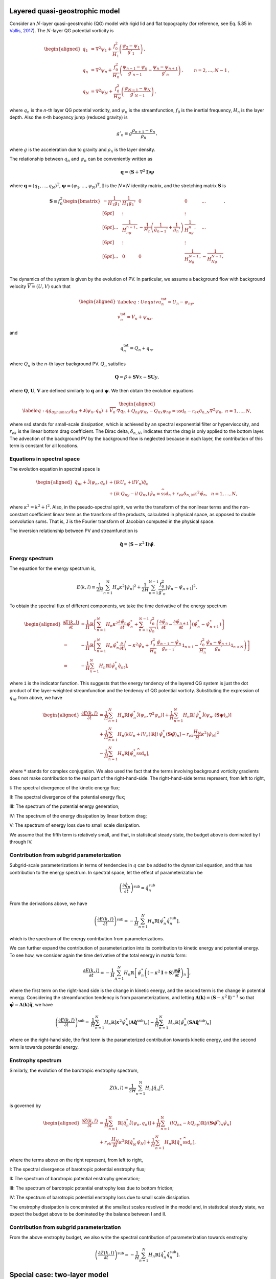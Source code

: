 Layered quasi-geostrophic model
===============================

Consider an :math:`{N}`-layer quasi-geostrophic (QG) model with rigid lid and
flat topography (for reference, see Eq. 5.85 in 
`Vallis, 2017 <http://empslocal.ex.ac.uk/people/staff/gv219/aofd/>`__). 
The :math:`{N}`-layer QG potential vorticity is

.. math::
   \begin{aligned}
   {q_1} &= {\nabla^2}\psi_1 + \frac{f_0^2}{H_1} \left(\frac{\psi_{2}-\psi_1}{g'_{1}}\right)\,, \nonumber \\
   {q_n} &= {\nabla^2}\psi_n + \frac{f_0^2}{H_n} \left(\frac{\psi_{n-1}-\psi_n}{g'_{n-1}}  - \frac{\psi_{n}-\psi_{n+1}}{g'_{n}}\right)\,,  \qquad &n = 2,\dots,{N}-1 {\, ,}\nonumber \\
   {q_N} &= {\nabla^2}\psi_N+ \frac{f_0^2}{H_N} \left(\frac{\psi_{N-1}-\psi_N}{g'_{N-1}}\right) \,,
   \end{aligned}

where :math:`q_n` is the `n`-th layer QG potential vorticity, and
:math:`\psi_n` is the streamfunction, :math:`f_0` is the inertial
frequency, :math:`H_n` is the layer depth. Also the `n`-th buoyancy jump (reduced gravity) is

.. math:: 
   g'_n \equiv g \frac{\rho_{n+1}-\rho_{n}}{\rho_n}{\, ,}

where :math:`g` is the acceleration due to gravity and :math:`\rho_n` is
the layer density. 

The relationship between :math:`{q_n}` and :math:`{\psi_n}` can be 
conveniently written as 

.. math::
   \mathbf{q} = (\mathbf{S} + \nabla^2\mathbf{I})\mathbf{\boldsymbol\psi}

where :math:`\mathbf{q} = (q_1, ..., q_N)^\mathrm{T}`, 
:math:`\boldsymbol\psi = (\psi_1, ..., \psi_N)^\mathrm{T}`,  
:math:`{\mathbf{I}}` is the :math:`N\times N`
identity matrix, and the stretching matrix :math:`{\mathbf{S}}` is

.. math:: 
    \mathbf{S} \equiv  f_0^2
    \begin{bmatrix}
    -\dfrac{1}{H_1g_1'} & \dfrac{1}{H_1g_1'} & 0 & 0 & ... \\[6pt]
    & \vdots & & \vdots & \\[6pt]
    ... & \dfrac{1}{H_ng_{n-1}'} & -\dfrac{1}{H_n}\left(\dfrac{1}{g_{n-1}'}+\dfrac{1}{g_n'}\right) & \dfrac{1}{H_ng_n'} & ...\\[6pt]
    & \vdots & & \vdots & \\[6pt]
    ... & 0 & 0 & \dfrac{1}{H_Ng_{N-1}'} & -\dfrac{1}{H_Ng_{N-1}'} \\
    \end{bmatrix}.

The dynamics of the system is given by the evolution of PV. In
particular, we assume a background flow with background velocity
:math:`\overrightarrow{V} = (U,V)` such that

.. math::

   \begin{aligned}
   \label{eq:Uequiv}
   u_n^{{{\text{tot}}}} = U_n - {\psi_n}_y, \nonumber \\
   v_n^{{\text{tot}}} = V_n + {\psi_n}_x,
   \end{aligned}

and

.. math:: q_n^{{\text{tot}}} = Q_n + q_n, 

where :math:`Q_n` is the `n`-th layer background PV. 
:math:`Q_n` satisfies 

.. math:: {\mathbf{Q}} = \beta + \mathbf{SV} x - \mathbf{SU} y,

where :math:`\mathbf{Q}`, :math:`\mathbf{U}`, :math:`\mathbf{V}` are defined similarly
to :math:`\mathbf{q}` and :math:`\boldsymbol\psi`. We then obtain the evolution equations

.. math::

   \begin{aligned}
   \label{eq:qg_dynamics}
   {q_n}_t + \mathsf{J}(\psi_n,q_n)& + \overrightarrow{V}_n\cdot\nabla q_n + {Q_n}_y {\psi_n}_x - {Q_n}_x {\psi_n}_y = \text{ssd}_n - r_{ek} \delta_{n,N} {\nabla^2}\psi_n, ~ n = 1,\dots,N,
   \end{aligned}

where :math:`{\text{ssd}}` stands for small-scale dissipation, which
is achieved by an spectral exponential filter or hyperviscosity, and
:math:`r_{ek}` is the linear bottom drag coefficient. The Dirac delta,
:math:`\delta_{n,N}`, indicates that the drag is only applied to the
bottom layer. The advection of the background PV by the background 
flow is neglected because in each layer, the contribution of this term
is constant for all locations. 

Equations in spectral space
---------------------------

The evolution equation in spectral space is

.. math::

   \begin{aligned}
       {\hat{q}_n}_t + \mathsf{\hat{J}}(\psi_n, q_n) &+ (\mathrm{i} k U_n + \mathrm{i} l V_n) \hat{q}_n \nonumber \\
       &+ (\mathrm{i} k\, {Q_n}_y - \mathrm{i} l\,{Q_n}_x){\hat{\psi}_n} = \widehat{\text{ssd}}_n + r_{ek}\delta_{n,N}\kappa^2 \hat{\psi}_n, ~~ n = 1,\dots,N,
    \end{aligned}

where :math:`\kappa^2 = k^2 + l^2`. Also, in the pseudo-spectral spirit,
we write the transform of the nonlinear terms and the non-constant
coefficient linear term as the transform of the products, calculated in
physical space, as opposed to double convolution sums. That is, 
:math:`\mathsf{\hat{J}}` is the Fourier transform of Jacobian computed
in the physical space.

The inversion relationship between PV and streamfunction is

.. math:: \hat{\mathbf{q}} = \left({\mathbf{S}}- \kappa^2 {\mathbf{I}}\right) \hat{\boldsymbol\psi}. 

Energy spectrum
---------------

The equation for the energy spectrum is,

.. math:: 
    E(k,l) \equiv \frac{1}{2 H}\sum_{n=1}^{{\mathrm{N}}} H_n \kappa^2 {|\hat{\psi}_n|}^2
    + {\frac{1}{2 H} \sum_{n=1}^{{\mathrm{N}}-1} \frac{f_0^2}{g'_n}|\hat{\psi}_{n}- \hat{\psi}_{n+1}|^2},

To obtain the spectral flux of different components, we take the time derivative of the energy spectrum

.. math::
    \begin{aligned}
    \frac{\partial E(k, l)}{\partial t} &= \frac{1}{H}\mathbb{R}\left[\sum_{n=1}^N H_n\kappa^2\frac{\partial\hat{\psi}_n}{\partial t}\hat{\psi}_n^*
    +\sum_{n=1}^{N-1}\frac{f_0^2}{g_n'}
    \left(\frac{\partial \hat{\psi}_n}{\partial t} - \frac{\partial \hat{\psi}_{n+1}}{\partial t}\right)(\hat{\psi}_n^* - \hat{\psi}_{n+1}^*)\right]\\
    =&-\frac{1}{H}\mathbb{R}\left[
    \sum_{n=1}^N H_n\hat{\psi}_n^*\frac{\partial}{\partial t}\left(-\kappa^2\hat{\psi}_n
    +\frac{f_0^2}{H_n}\frac{\hat{\psi}_{n-1}-\hat{\psi}_{n}}{g_{n-1}'}\mathsf{1}_{n>1}
    -\frac{f_0^2}{H_n}\frac{\hat{\psi}_n - \hat{\psi}_{n+1}}{g_n'}\mathsf{1}_{n<N}
    \right)\right]\\
    =&-\frac{1}{H}\sum_{n=1}^N H_n\mathbb{R}\left[\hat{\psi}_n^*{\hat{q}_n}_t\right],
    \end{aligned}

where :math:`\mathsf{1}` is the indicator function. This suggests that the energy tendency of 
the layered QG system is just the dot product of the layer-weighted streamfunction and the 
tendency of QG potential vorticty. Substituting the expression of :math:`{q_n}_t` from 
above, we have

.. math::

   \begin{aligned}
       \frac{\partial E(k,l)}{\partial t} &= {\frac{1}{H}\sum_{n=1}^N H_n \mathbb{R}[\hat{\psi}_n^* {\mathsf{\hat{J}}}(\psi_n,\nabla^2\psi_n)]}
       +\frac{1}{H}\sum_{n=1}^N H_n\mathbb{R}[\hat{\psi}_n^* \hat{\mathsf{J}} (\psi_n,({\mathbf{S}}\boldsymbol\psi)_n)] \nonumber \\
       &+\frac{1}{H}\sum_{n=1}^N H_n (k U_n + l V_n)\, \mathbb{R}[i \, \hat{\psi}^*_n (\mathbf{S}\hat{\boldsymbol\psi})_n] 
       -r_{ek}\frac{H_N}{H} \kappa^2|\hat{\psi}_N|^2 \nonumber \\
       &-\frac{1}{H}\sum_{n=1}^N H_n\mathbb{R}[\hat{\psi}_n^* \widehat{\text{ssd}}_n],
    \end{aligned}

where :math:`*` stands for complex conjugation. We also used the fact that 
the terms involving background vorticity gradients does not make contribution 
to the real part of the right-hand-side. The right-hand-side terms represent, 
from left to right,

I: The spectral divergence of the kinetic energy flux;

II: The spectral divergence of the potential energy flux;

III: The spectrum of the potential energy generation;

IV: The spectrum of the energy dissipation by linear bottom drag;

V: The spectrum of energy loss due to small scale dissipation.

We assume that the fifth term is relatively small, and that, in statistical
steady state, the budget above is dominated by I through IV.

.. _layered-subgrid-contribution:

Contribution from subgrid parameterization
------------------------------------------

Subgrid-scale parameterizations in terms of tendencies in :math:`q` can be added to 
the dynamical equation, and thus has contribution to the energy spectrum. In spectral
space, let the effect of parameterization be 

.. math::

    \left(\frac{\partial \hat{q}_n}{\partial t}\right)^{\text{sub}} = \hat{\dot{q}}^{\text{sub}}_n

From the derivations above, we have

.. math::

    \left(\frac{\partial E(k, l)}{\partial t}\right)^{\text{sub}} = 
        -\frac{1}{H}\sum_{n=1}^N H_n\mathbb{R}\left[\hat{\psi}_n^*\hat{\dot{q}}^{\text{sub}}_n\right],

which is the spectrum of the energy contribution from parameterizations.

We can further expand the contribution of parameterization into its contribution to 
kinetic energy and potential energy. To see how, we consider again the time derivative
of the total energy in matrix form: 

.. math::

    \frac{\partial E(k, l)}{\partial t} = 
        -\frac{1}{H}\sum_{n=1}^N H_n\mathbb{R}\left[\hat{\psi}_n^*\left((-\kappa^2\mathbf{I} + 
        \mathbf{S})\frac{\partial\hat{\boldsymbol\psi}}{\partial t}\right)_n\right], 

where the first term on the right-hand side is the change in kinetic energy, 
and the second term is the change in potential energy. Considering the streamfunction 
tendency is from parameterizations, and letting 
:math:`\mathbf{A}(\mathbf{k}) = (\mathbf{S} - \kappa^2\mathbf{I})^{-1}`
so that :math:`\hat{\boldsymbol\psi} = \mathbf{A}(\mathbf{k})\hat{\mathbf{q}}`,
we have 

.. math::
    
    \begin{align}
    \left(\frac{\partial E(k, l)}{\partial t}\right)^{\text{sub}} =& 
        \frac{1}{H}\sum_{n=1}^N H_n\mathbb{R}\left[\kappa^2\hat{\psi}_n^*
        \left(\mathbf{A}\hat{\dot{\mathbf{q}}}^{\text{sub}}\right)_n\right] - 
        \frac{1}{H}\sum_{n=1}^N H_n\mathbb{R}\left[\hat{\psi}_n^*
        \left(\mathbf{SA}\hat{\dot{\mathbf{q}}}^{\text{sub}}\right)_n\right]
    \end{align}

where on the right-hand side, the first term is the parameterized contribution towards 
kinetic energy, and the second term is towards potential energy. 

Enstrophy spectrum
------------------

Similarly, the evolution of the barotropic enstrophy spectrum,

.. math:: Z(k,l) \equiv \frac{1}{2H} \sum_{n=1}^{\mathrm{N}} H_n {|\hat{q}_n|}^2, 

is governed by

.. math::
    \begin{aligned}
    \frac{\partial Z(k,l)}{\partial t} &= \frac{1}{H}\sum_{n=1}^{\mathrm{N}}\mathbb{R}\left[\hat{q}_n^* \mathsf{\hat{J}}(\psi_n,q_n)\right]
        +\frac{1}{H}\sum_{n=1}^{\mathrm{N}}(l {Q_n}_x - k {Q_n}_y)\mathbb{R}\left[i({\mathbf{S}}\hat{\boldsymbol\psi}^*)_n\hat{\psi}_n\right]\\
        &+r_{ek}\frac{H_N}{H} \kappa^2\mathbb{R}\left[\hat{q}_N^*\hat{\psi}_N\right] 
        +\frac{1}{H}\sum_{n=1}^N H_n\mathbb{R}[\hat{q}_n^* \widehat{\text{ssd}}_n],
   \end{aligned}

where the terms above on the right represent, from left to right,

I: The spectral divergence of barotropic potential enstrophy flux;

II: The spectrum of barotropic potential enstrophy generation;

III: The spectrum of barotropic potential enstrophy loss due to bottom friction;

IV: The spectrum of barotropic potential enstrophy loss due to small scale dissipation.

The enstrophy dissipation is concentrated at the smallest scales
resolved in the model and, in statistical steady state, we expect the
budget above to be dominated by the balance between I and II.

Contribution from subgrid parameterization
------------------------------------------

From the above enstrophy budget, we also write the spectral contribution of parameterization towards enstrophy

.. math::

    \left(\frac{\partial Z(k, l)}{\partial t}\right)^{\text{sub}} =
        -\frac{1}{H}\sum_{n=1}^N H_n\mathbb{R}\left[\hat{q}_n^*\hat{\dot{q}}^{\text{sub}}_n\right].

Special case: two-layer model
=============================

With :math:`N=2` (see :doc:`notation_twolayer_model`), 
an alternative notation for the perturbation of potential vorticities can 
be written as

.. math::

   \begin{aligned}
       q_1 &= {\nabla^2}\psi_1 + F_1 (\psi_2 - \psi_1) \nonumber\\
       q_2 &= {\nabla^2}\psi_2 + F_2 (\psi_1  - \psi_2){\, ,}\end{aligned}

where we use the following definitions where

.. math:: F_1 \equiv \frac{k_d^2}{1 + \delta}\,, \qquad \:\:\text{and} \qquad F_2 \equiv \delta \,F_1\,,

with the deformation wavenumber

.. math:: k_d^2 \equiv \, \frac{f_0^2}{g} \frac{H_1+H_2}{H_1 H_2} {\, .}

With this notation, the stretching matrix is simply

.. math::

   {\mathbf{S}}= \begin{bmatrix}
   -F_1 & F_1\\
   F_2 & -F_2
   \end{bmatrix}.

The inversion relationship in Fourier space is

.. math::

   \begin{pmatrix}
   \widehat{\psi}_1\\
   \widehat{\psi}_2\\
   \end{pmatrix}
   = -\frac{1}{\kappa^2(\kappa^2 + F_1 + F_2)}
   \begin{bmatrix}
   \kappa^2 + F_2 & F_1\\
   F_2 & \kappa^2 + F_1
   \end{bmatrix}
   \begin{pmatrix}
   \widehat{q}_1\\
   \widehat{q}_2\\
   \end{pmatrix}.

Substituting the inversion relationship to the rate of change of the energy
spectrum above, we have

.. math:: 
   \begin{aligned}
    \frac{\partial E(k,l)}{\partial t}
    =&\mathbb{R}\left[(\delta_1\hat{\psi}_1^*, \delta_2\hat{\psi}_2^*)\cdot
    \begin{pmatrix}
     &\hat{J}(\psi_1, q_1) + ik\beta_1\hat{\psi}_1 + ikU_1\hat{q}_1\\[6pt]
     &\hat{J}(\psi_2, q_2) + ik\beta_2\hat{\psi}_2 + ikU_2\hat{q}_2 - r_{ek}\kappa^2\hat{\psi}_2
     \end{pmatrix}\right]\\
    =&\sum_{n=1}^2\delta_n\mathbb{R}\left[\hat{\psi}_n^*\hat{J}(\psi_n, \nabla^2\psi_n)\right]
    +\delta_1F_1\mathbb{R}\left[(\hat{\psi}_1^*-\hat{\psi}_2^*)\hat{J}(\psi_1, \psi_2)\right]\\
    &+\delta_1F_1k(U_1-U_2)\mathbb{R}\left[i\hat{\psi}_1^*\hat{\psi}_2\right] - r_{ek}\delta_2\kappa^2|\hat{\psi}_2|^2, 
    \end{aligned}

in which the right-hand-side terms are, from left to right, the spectral divergence 
of kinetic energy flux, the spectral divergence of potential energy flux, the spectrum 
of available potential energy generation, and the spectral contribution by bottom drag. 
Note that we neglected the contribution from eddy viscosity (spectral filter), but they 
have the same form as the multi-layer case above.


